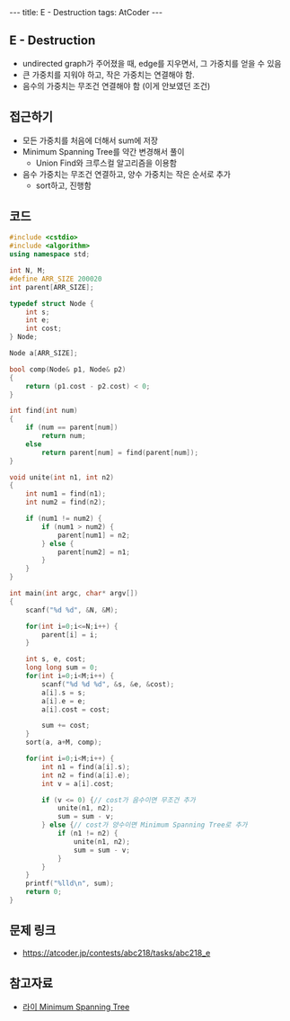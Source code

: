 #+HTML: ---
#+HTML: title: E - Destruction
#+HTML: tags: AtCoder
#+HTML: ---
#+OPTIONS: ^:nil

** E - Destruction
- undirected graph가 주어졌을 때, edge를 지우면서, 그 가중치를 얻을 수 있음
- 큰 가중치를 지워야 하고, 작은 가중치는 연결해야 함.
- 음수의 가중치는 무조건 연결해야 함 (이게 안보였던 조건)

** 접근하기
- 모든 가중치를 처음에 더해서 sum에 저장
- Minimum Spanning Tree를 약간 변경해서 풀이
  - Union Find와 크루스컬 알고리즘을 이용함
- 음수 가중치는 무조건 연결하고, 양수 가중치는 작은 순서로 추가
  - sort하고, 진행함

** 코드
#+BEGIN_SRC cpp
#include <cstdio>
#include <algorithm>
using namespace std;

int N, M;
#define ARR_SIZE 200020
int parent[ARR_SIZE];

typedef struct Node {
    int s;
    int e;
    int cost;
} Node;

Node a[ARR_SIZE];

bool comp(Node& p1, Node& p2)
{
    return (p1.cost - p2.cost) < 0; 
}

int find(int num)
{
    if (num == parent[num])
        return num; 
    else
        return parent[num] = find(parent[num]);
}

void unite(int n1, int n2)
{
    int num1 = find(n1);
    int num2 = find(n2);

    if (num1 != num2) {
        if (num1 > num2) {
            parent[num1] = n2;
        } else {
            parent[num2] = n1;
        }
    }
}

int main(int argc, char* argv[])
{
    scanf("%d %d", &N, &M);

    for(int i=0;i<=N;i++) {
        parent[i] = i;
    }

    int s, e, cost;
    long long sum = 0;
    for(int i=0;i<M;i++) {
        scanf("%d %d %d", &s, &e, &cost);
        a[i].s = s;
        a[i].e = e;
        a[i].cost = cost;

        sum += cost;
    }
    sort(a, a+M, comp); 
    
    for(int i=0;i<M;i++) {
        int n1 = find(a[i].s);
        int n2 = find(a[i].e);
        int v = a[i].cost;

        if (v <= 0) {// cost가 음수이면 무조건 추가
            unite(n1, n2);
            sum = sum - v;
        } else {// cost가 양수이면 Minimum Spanning Tree로 추가
            if (n1 != n2) {
                unite(n1, n2);
                sum = sum - v;
            }
        }
    }
    printf("%lld\n", sum);
    return 0;
}
#+END_SRC

** 문제 링크
- https://atcoder.jp/contests/abc218/tasks/abc218_e

** 참고자료
- [[https://m.blog.naver.com/kks227/220799105543][라이 Minimum Spanning Tree]]

